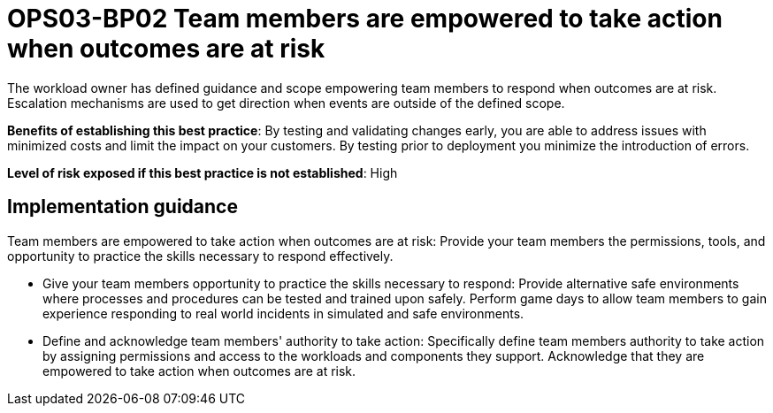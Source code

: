 = OPS03-BP02 Team members are empowered to take action when outcomes are at risk

The workload owner has defined guidance and scope empowering team members to respond when outcomes are at risk. Escalation mechanisms are used to get direction when events are outside of the defined scope.

*Benefits of establishing this best practice*: By testing and validating changes early, you are able to address issues with minimized costs and limit the impact on your customers. By testing prior to deployment you minimize the introduction of errors.

*Level of risk exposed if this best practice is not established*: High

== Implementation guidance

Team members are empowered to take action when outcomes are at risk: Provide your team members the permissions, tools, and opportunity to practice the skills necessary to respond effectively.

- Give your team members opportunity to practice the skills necessary to respond: Provide alternative safe environments where processes and procedures can be tested and trained upon safely. Perform game days to allow team members to gain experience responding to real world incidents in simulated and safe environments.

- Define and acknowledge team members' authority to take action: Specifically define team members authority to take action by assigning permissions and access to the workloads and components they support. Acknowledge that they are empowered to take action when outcomes are at risk.


